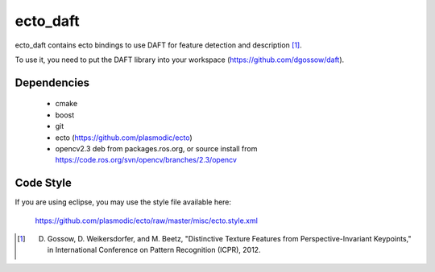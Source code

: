ecto_daft
========================================

ecto_daft contains ecto bindings to use DAFT for feature detection
and description [1]_.

To use it, you need to put the DAFT library into your workspace
(https://github.com/dgossow/daft).

Dependencies
----------------------------------------

 - cmake
 - boost
 - git
 - ecto (https://github.com/plasmodic/ecto)
 - opencv2.3 deb from packages.ros.org, or source install from https://code.ros.org/svn/opencv/branches/2.3/opencv

Code Style
-----------------------------------------------
If you are using eclipse, you may use the style file available here:
  
  https://github.com/plasmodic/ecto/raw/master/misc/ecto.style.xml


.. [1] D. Gossow, D. Weikersdorfer, and M. Beetz, "Distinctive Texture Features from Perspective-Invariant Keypoints," in International Conference on Pattern Recognition (ICPR), 2012.